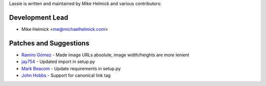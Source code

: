 Lassie is written and maintained by Mike Helmick and various contributors:


Development Lead
----------------

- Mike Helmick <me@michaelhelmick.com>


Patches and Suggestions
-----------------------

- `Ramiro Gómez <https://github.com/yaph>`_ - Made image URLs absolute, image width/heights are more lenient
- `jay754 <https://github.com/jay754>`_ - Updated import in setup.py
- `Mark Beacom <https://github.com/mbeacom>`_ - Update requirements in setup.py
- `John Hobbs <https://github.com/jmhobbs>`_ - Support for canonical link tag
